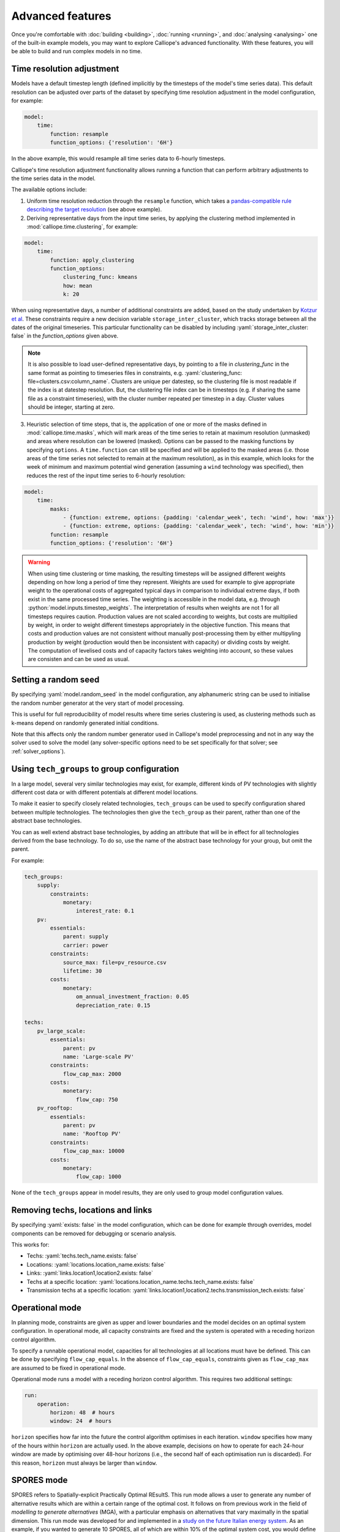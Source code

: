 -----------------
Advanced features
-----------------

Once you're comfortable with :doc:`building <building>`, :doc:`running <running>`, and :doc:`analysing <analysing>` one of the built-in example models, you may want to explore Calliope's advanced functionality. With these features, you will be able to build and run complex models in no time.

.. _time_clustering:

Time resolution adjustment
--------------------------

Models have a default timestep length (defined implicitly by the timesteps of the model's time series data). This default resolution can be adjusted over parts of the dataset by specifying time resolution adjustment in the model configuration, for example:

.. code-block:: yaml

    model:
        time:
            function: resample
            function_options: {'resolution': '6H'}

In the above example, this would resample all time series data to 6-hourly timesteps.

Calliope's time resolution adjustment functionality allows running a function that can perform arbitrary adjustments to the time series data in the model.

The available options include:

1. Uniform time resolution reduction through the ``resample`` function, which takes a `pandas-compatible rule describing the target resolution <https://pandas.pydata.org/pandas-docs/stable/generated/pandas.DataFrame.resample.html>`_ (see above example).

2. Deriving representative days from the input time series, by applying the clustering method implemented in :mod:`calliope.time.clustering`, for example:

.. code-block:: yaml

    model:
        time:
            function: apply_clustering
            function_options:
                clustering_func: kmeans
                how: mean
                k: 20

When using representative days, a number of additional constraints are added, based on the study undertaken by `Kotzur et al <https://doi.org/10.1016/j.apenergy.2018.01.023>`_. These constraints require a new decision variable ``storage_inter_cluster``, which tracks storage between all the dates of the original timeseries. This particular functionality can be disabled by including :yaml:`storage_inter_cluster: false` in the `function_options` given above.

.. note::

    It is also possible to load user-defined representative days, by pointing to a file in `clustering_func` in the same format as pointing to timeseries files in constraints, e.g. :yaml:`clustering_func: file=clusters.csv:column_name`. Clusters are unique per datestep, so the clustering file is most readable if the index is at datestep resolution. But, the clustering file index can be in timesteps (e.g. if sharing the same file as a constraint timeseries), with the cluster number repeated per timestep in a day. Cluster values should be integer, starting at zero.

3. Heuristic selection of time steps, that is, the application of one or more of the masks defined in :mod:`calliope.time.masks`, which will mark areas of the time series to retain at maximum resolution (unmasked) and areas where resolution can be lowered (masked). Options can be passed to the masking functions by specifying ``options``. A ``time.function`` can still be specified and will be applied to the masked areas (i.e. those areas of the time series not selected to remain at the maximum resolution), as in this example, which looks for the week of minimum and maximum potential wind generation (assuming a ``wind`` technology was specified), then reduces the rest of the input time series to 6-hourly resolution:

.. code-block:: yaml

    model:
        time:
            masks:
                - {function: extreme, options: {padding: 'calendar_week', tech: 'wind', how: 'max'}}
                - {function: extreme, options: {padding: 'calendar_week', tech: 'wind', how: 'min'}}
            function: resample
            function_options: {'resolution': '6H'}

.. Warning::

  When using time clustering or time masking, the resulting timesteps will be assigned different weights depending on how long a period of time they represent. Weights are used for example to give appropriate weight to the operational costs of aggregated typical days in comparison to individual extreme days, if both exist in the same processed time series. The weighting is accessible in the model data, e.g. through :python:`model.inputs.timestep_weights`. The interpretation of results when weights are not 1 for all timesteps requires caution. Production values are not scaled according to weights, but costs are multiplied by weight, in order to weight different timesteps appropriately in the objective function. This means that costs and production values are not consistent without manually post-processing them by either multipyling production by weight (production would then be inconsistent with capacity) or dividing costs by weight. The computation of levelised costs and of capacity factors takes weighting into account, so these values are consisten and can be used as usual.

.. seealso::

  See the implementation of constraints in :mod:`calliope.backend.pyomo.constraints` for more detail on timestep weights and how they affect model constraints.

Setting a random seed
---------------------

By specifying :yaml:`model.random_seed` in the model configuration, any alphanumeric string can be used to initialise the random number generator at the very start of model processing.

This is useful for full reproducibility of model results where time series clustering is used, as clustering methods such as k-means depend on randomly generated initial conditions.

Note that this affects only the random number generator used in Calliope's model preprocessing and not in any way the solver used to solve the model (any solver-specific options need to be set specifically for that solver; see :ref:`solver_options`).

.. _tech_groups:

Using ``tech_groups`` to group configuration
--------------------------------------------

In a large model, several very similar technologies may exist, for example, different kinds of PV technologies with slightly different cost data or with different potentials at different model locations.

To make it easier to specify closely related technologies, ``tech_groups`` can be used to specify configuration shared between multiple technologies. The technologies then give the ``tech_group`` as their parent, rather than one of the abstract base technologies.

You can as well extend abstract base technologies, by adding an attribute that will be in effect for all technologies derived from the base technology. To do so, use the name of the abstract base technology for your group, but omit the parent.

For example:

.. code-block:: yaml

    tech_groups:
        supply:
            constraints:
                monetary:
                    interest_rate: 0.1
        pv:
            essentials:
                parent: supply
                carrier: power
            constraints:
                source_max: file=pv_resource.csv
                lifetime: 30
            costs:
                monetary:
                    om_annual_investment_fraction: 0.05
                    depreciation_rate: 0.15

    techs:
        pv_large_scale:
            essentials:
                parent: pv
                name: 'Large-scale PV'
            constraints:
                flow_cap_max: 2000
            costs:
                monetary:
                    flow_cap: 750
        pv_rooftop:
            essentials:
                parent: pv
                name: 'Rooftop PV'
            constraints:
                flow_cap_max: 10000
            costs:
                monetary:
                    flow_cap: 1000

None of the ``tech_groups`` appear in model results, they are only used to group model configuration values.


.. _removing_techs_locations:

Removing techs, locations and links
-----------------------------------

By specifying :yaml:`exists: false` in the model configuration, which can be done for example through overrides, model components can be removed for debugging or scenario analysis.

This works for:

* Techs: :yaml:`techs.tech_name.exists: false`
* Locations: :yaml:`locations.location_name.exists: false`
* Links: :yaml:`links.location1,location2.exists: false`
* Techs at a specific location:  :yaml:`locations.location_name.techs.tech_name.exists: false`
* Transmission techs at a specific location: :yaml:`links.location1,location2.techs.transmission_tech.exists: false`

.. _operational_mode:

Operational mode
----------------

In planning mode, constraints are given as upper and lower boundaries and the model decides on an optimal system configuration. In operational mode, all capacity constraints are fixed and the system is operated with a receding horizon control algorithm.

To specify a runnable operational model, capacities for all technologies at all locations must have be defined. This can be done by specifying ``flow_cap_equals``. In the absence of ``flow_cap_equals``, constraints given as ``flow_cap_max`` are assumed to be fixed in operational mode.

Operational mode runs a model with a receding horizon control algorithm. This requires two additional settings:

.. code-block:: yaml

    run:
        operation:
            horizon: 48  # hours
            window: 24  # hours

``horizon`` specifies how far into the future the control algorithm optimises in each iteration. ``window`` specifies how many of the hours within ``horizon`` are actually used. In the above example, decisions on how to operate for each 24-hour window are made by optimising over 48-hour horizons (i.e., the second half of each optimisation run is discarded). For this reason, ``horizon`` must always be larger than ``window``.

.. _spores_mode:

SPORES mode
-----------
SPORES refers to Spatially-explicit Practically Optimal REsultS. This run mode allows a user to generate any number of alternative results which are within a certain range of the optimal cost. It follows on from previous work in the field of `modelling to generate alternatives` (MGA), with a particular emphasis on alternatives that vary maximally in the spatial dimension. This run mode was developed for and implemented in a `study on the future Italian energy system <https://doi.org/10.1016/j.joule.2020.08.002>`_.
As an example, if you wanted to generate 10 SPORES, all of which are within 10% of the optimal system cost, you would define the following in your `run` configuration:

.. code-block:: yaml

    run.mode: spores
    run.spores_options:
        spores_number: 10  # The number of SPORES to generate
        slack: 0.1  # The fraction above the cost-optimal cost to set the maximum cost during SPORES
        score_cost_class: spores_score  # The cost class to optimise against when generating SPORES
        slack_cost_group: systemwide_cost_max  # The group constraint name in which the `cost_max` constraint is assigned, for use alongside the slack and cost-optimal cost

You will also need to manually set up some other parts of your model to deal with SPORES:

1. Set up a group constraint that can limit the total cost of your system to the SPORES cost (i.e. optimal + 10%). The initial value being infinite ensures it does not impinge on the initial cost-optimal run; the constraint will be adapted internally to set a new value which corresponds to the optimal cost plus the slack.

.. code-block:: yaml

    group_constraints:
        systemwide_cost_max.cost_max.monetary: .inf

2. Assign a `spores_score` cost to all technologies and locations that you want to limit within the scope of finding alternatives. The `spores_score` is the cost class against which the model optimises in the generation of SPORES: technologies at locations with higher scores will be penalised in the objective function, so are less likely to be chosen. In the National Scale example model, this looks like:

.. code-block:: yaml

    techs.ccgt.costs.spores_score.flow_cap: 0
    techs.ccgt.costs.spores_score.interest_rate: 1
    techs.csp.costs.spores_score.flow_cap: 0
    techs.csp.costs.spores_score.interest_rate: 1
    techs.battery.costs.spores_score.flow_cap: 0
    techs.battery.costs.spores_score.interest_rate: 1
    techs.ac_transmission.costs.spores_score.flow_cap: 0
    techs.ac_transmission.costs.spores_score.interest_rate: 1

.. note:: We use and recommend using 'spores_score' and 'systemwide_cost_max' to define the cost class and group constraint, respectively. However, these are user-defined, allowing you to choose terminology that best fits your use-case.

.. _generating_scripts:

Generating scripts to run a model many times
--------------------------------------------

:ref:`Scenarios and overrides <building_overrides>` can be used to run a given model multiple times with slightly changed settings or constraints.

This functionality can be used together with the :sh:`calliope generate_runs` and :sh:`calliope generate_scenarios` command-line tools to generate scripts that run a model many times over in a fully automated way, for example, to explore the effect of different technology costs on model results.

:sh:`calliope generate_runs`, at a minimum, must be given the following arguments:

* the model configuration file to use
* the name of the script to create
* :sh:`--kind`: Currently, three options are available. ``windows`` creates a Windows batch (``.bat``) script that runs all models sequentially, ``bash`` creates an equivalent script to run on Linux or macOS, ``bsub`` creates a submission script for a LSF-based high-performance cluster, and ``sbatch`` creates a submission script for a SLURM-based high-performance cluster.
* :sh:`--scenarios`: A semicolon-separated list of scenarios (or overrides/combinations of overrides) to generate scripts for, for example, ``scenario1;scenario2`` or ``override1,override2a;override1,override2b``. Note that when not using manually defined scenario names, a comma is used to group overrides together into a single model -- in the above example, ``override1,override2a`` would be applied to the first run and ``override1,override2b`` be applied to the second run

A fully-formed command generating a Windows batch script to run a model four times with each of the scenarios "run1", "run2", "run3", and "run4":

.. code-block:: shell

    calliope generate_runs model.yaml run_model.bat --kind=windows --scenarios "run1;run2;run3;run4"

Optional arguments are:

* :sh:`--cluster_threads`: specifies the number of threads to request on a HPC cluster
* :sh:`--cluster_mem`: specifies the memory to request on a HPC cluster
* :sh:`--cluster_time`: specifies the run time to request on a HPC cluster
* :sh:`--additional_args`: A text string of any additional arguments to pass directly through to :sh:`calliope run` in the generated scripts, for example, :sh:`--additional_args="--debug"`.
* :sh:`--debug`: Print additional debug information when running the run generation script.

An example generating a script to run on a ``bsub``-type high-performance cluster, with additional arguments to specify the resources to request from the cluster:

.. code-block:: shell

    calliope generate_runs model.yaml submit_runs.sh --kind=bsub --cluster_mem=1G --cluster_time=100 --cluster_threads=5  --scenarios "run1;run2;run3;run4"

Running this will create two files:

* ``submit_runs.sh``: The cluster submission script to pass to ``bsub`` on the cluster.
* ``submit_runs.array.sh``: The accompanying script defining the runs for the cluster to execute.

In all cases, results are saved into the same directory as the script, with filenames of the form ``out_{run_number}_{scenario_name}.nc`` (model results) and ``plots_{run_number}_{scenario_name}.html`` (HTML plots), where ``{run_number}`` is the run number and ``{scenario_name}`` is the name of the scenario (or the string defining the overrides applied). On a cluster, log files are saved to files with names starting with ``log_`` in the same directory.

Finally, the :sh:`calliope generate_scenarios` tool can be used to quickly generate a file with ``scenarios`` definition for inclusion in a model, if a large enough number of overrides exist to make it tedious to manually combine them into scenarios. Assuming that in ``model.yaml`` a range of overrides exist that specify a subset of time for the years 2000 through 2010, called "y2000" through "y2010", and a set of cost-related overrides called "cost_low", "cost_medium" and "cost_high", the following command would generate scenarios with combinations of all years and cost overrides, calling them "run_1", "run_2", and so on, and saving them to ``scenarios.yaml``:

.. code-block:: shell

    calliope generate_scenarios model.yaml scenarios.yaml y2000;y2001;y2002;2003;y2004;y2005;y2006;2007;2008;y2009;2010 cost_low;cost_medium;cost_high --scenario_name_prefix="run_"


.. _imports_in_override_groups:

Importing other YAML files in overrides
---------------------------------------

When using overrides (see :ref:`building_overrides`), it is possible to have ``import`` statements within overrides for more flexibility. The following example illustrates this:

.. code-block:: yaml

    overrides:
        some_override:
            techs:
                some_tech.constraints.flow_cap_max: 10
            import: [additional_definitions.yaml]

``additional_definitions.yaml``:

.. code-block:: yaml

    techs:
        some_other_tech.constraints.flow_eff: 0.1

This is equivalent to the following override:

.. code-block:: yaml

    overrides:
        some_override:
            techs:
                some_tech.constraints.flow_cap_max: 10
                some_other_tech.constraints.flow_eff: 0.1

.. _backend_interface:

Interfacing with the solver backend
-----------------------------------

On loading a model, there is no solver backend, only the input dataset. The backend is generated when a user calls `run()` on their model. Currently this will call back to Pyomo to build the model and send it off to the solver, given by the user in the run configuration :yaml:`run.solver`. Once built, solved, and returned, the user has access to the results dataset :python:`model.results` and interface functions with the backend :python:`model.backend`.

You can use this interface to:

1. Get the raw data on the inputs used in the optimisation.
    By running :python:`model.backend.get_input_params()` a user get an xarray Dataset which will look very similar to :python:`model.inputs`, except that assumed default values will be included. You may also spot a bug, where a value in :python:`model.inputs` is different to the value returned by this function.

2. Update a parameter value.
    If you are interested in updating a few values in the model, you can run :python:`model.backend.update_param()`. For example, to update the energy efficiency of your `ccgt` technology in location `region1` from 0.5 to 0.1, you can run :python:`model.backend.update_param('flow_eff', {'region1::ccgt`: 0.1})`. This will not affect results at this stage, you'll need to rerun the backend (point 4) to optimise with these new values.

.. note:: If you are interested in updating the objective function cost class weights, you will need to set 'objective_cost_class' as the parameter, e.g. :python:`model.backend.update_param('objective_cost_class', {'monetary': 0.5})`.

3. Activate / Deactivate a constraint or objective.
    Constraints can be activated and deactivate such that they will or will not have an impact on the optimisation. All constraints are active by default, but you might like to remove, for example, a capacity constraint if you don't want there to be a capacity limit for any technologies. Similarly, if you had multiple objectives, you could deactivate one and activate another. The result would be to have a different objective when rerunning the backend.

.. note:: Currently Calliope does not allow you to build multiple objectives, you will need to `understand Pyomo <https://www.pyomo.org/documentation/>`_ and add an additional objective yourself to make use of this functionality. The Pyomo ConcreteModel() object can be accessed at :python:`model._backend_model`.

4. Rerunning the backend.
    If you have edited parameters or constraint activation, you will need to rerun the optimisation to propagate the effects. By calling :python:`model.backend.rerun()`, the optimisation will run again, with the updated backend. This will not affect your model, but instead will return a new calliope Model object associated with that *specific* rerun. You can analyse the results and inputs in this new model, but there is no backend interface available. You'll need to return to the original model to access the backend again, or run the returned model using :python:`new_model.run(force_rerun=True)`. In the original model, :python:`model.results` will not change, and can only be overwritten by :python:`model.run(force_rerun=True)`.

.. note:: By calling :python:`model.run(force_rerun=True)` any updates you have made to the backend will be overwritten.

.. seealso:: :ref:`api_backend_interface`

.. _solver_options:

Specifying custom solver options
--------------------------------

Gurobi
^^^^^^

Refer to the `Gurobi manual <https://www.gurobi.com/documentation/>`_, which contains a list of parameters. Simply use the names given in the documentation (e.g. "NumericFocus" to set the numerical focus value). For example:

.. code-block:: yaml

    run:
        solver: gurobi
        solver_options:
            Threads: 3
            NumericFocus: 2

CPLEX
^^^^^

Refer to the `CPLEX parameter list <https://www.ibm.com/docs/en/icos/22.1.1?topic=cplex-list-parameters>`_. Use the "Interactive" parameter names, replacing any spaces with underscores (for example, the memory reduction switch is called "emphasis memory", and thus becomes "emphasis_memory"). For example:

.. code-block:: yaml

    run:
        solver: cplex
        solver_options:
            mipgap: 0.01
            mip_polishafter_absmipgap: 0.1
            emphasis_mip: 1
            mip_cuts: 2
            mip_cuts_cliques: 3
